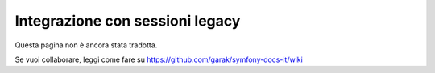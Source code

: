.. index::
   single: HTTP
   single: HttpFoundation, Sessioni

Integrazione con sessioni legacy
================================

Questa pagina non è ancora stata tradotta.

Se vuoi collaborare, leggi come fare su https://github.com/garak/symfony-docs-it/wiki
